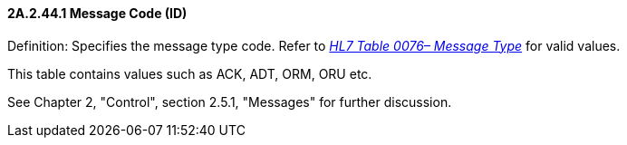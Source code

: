 ==== 2A.2.44.1 Message Code (ID)

Definition: Specifies the message type code. Refer to file:///E:\V2\v2.9%20final%20Nov%20from%20Frank\V29_CH02C_Tables.docx#HL70076[_HL7 Table 0076– Message Type_] for valid values.

This table contains values such as ACK, ADT, ORM, ORU etc.

See Chapter 2, "Control", section 2.5.1, "Messages" for further discussion.

